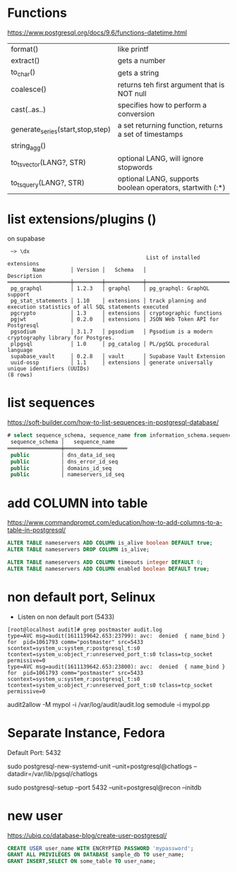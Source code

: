 * Functions
https://www.postgresql.org/docs/9.6/functions-datetime.html
|----------------------------------+-----------------------------------------------------------|
| format()                         | like printf                                               |
| extract()                        | gets a number                                             |
| to_char()                        | gets a string                                             |
| coalesce()                       | returns teh first argument that is NOT null               |
| cast(..as..)                     | specifies how to perform a conversion                     |
| generate_series(start,stop,step) | a set returning function, returns a set of timestamps     |
| string_agg()                     |                                                           |
| to_tsvector(LANG?, STR)          | optional LANG, will ignore stopwords                      |
| to_tsquery(LANG?, STR)           | optional LANG, supports boolean operators, startwith (:*) |
|----------------------------------+-----------------------------------------------------------|
* list extensions/plugins (\dx)
on supabase
#+begin_src
 ~> \dx
                                            List of installed extensions
        Name        │ Version │   Schema   │                              Description
════════════════════╪═════════╪════════════╪════════════════════════════════════════════════════════════════════════
 pg_graphql         │ 1.2.3   │ graphql    │ pg_graphql: GraphQL support
 pg_stat_statements │ 1.10    │ extensions │ track planning and execution statistics of all SQL statements executed
 pgcrypto           │ 1.3     │ extensions │ cryptographic functions
 pgjwt              │ 0.2.0   │ extensions │ JSON Web Token API for Postgresql
 pgsodium           │ 3.1.7   │ pgsodium   │ Pgsodium is a modern cryptography library for Postgres.
 plpgsql            │ 1.0     │ pg_catalog │ PL/pgSQL procedural language
 supabase_vault     │ 0.2.8   │ vault      │ Supabase Vault Extension
 uuid-ossp          │ 1.1     │ extensions │ generate universally unique identifiers (UUIDs)
(8 rows)
#+end_src
* list sequences
https://soft-builder.com/how-to-list-sequences-in-postgresql-database/
#+begin_src sql
# select sequence_schema, sequence_name from information_schema.sequences order by sequence_name;
 sequence_schema │   sequence_name
═════════════════╪════════════════════
 public          │ dns_data_id_seq
 public          │ dns_error_id_seq
 public          │ domains_id_seq
 public          │ nameservers_id_seq
#+end_src
* add COLUMN into table
https://www.commandprompt.com/education/how-to-add-columns-to-a-table-in-postgresql/
#+begin_src sql
  ALTER TABLE nameservers ADD COLUMN is_alive boolean DEFAULT true;
  ALTER TABLE nameservers DROP COLUMN is_alive;

  ALTER TABLE nameservers ADD COLUMN timeouts integer DEFAULT 0;
  ALTER TABLE nameservers ADD COLUMN enabled boolean DEFAULT true;
#+end_src
* non default port, Selinux
- Listen on non default port (5433)
#+begin_src
[root@localhost audit]# grep postmaster audit.log
type=AVC msg=audit(1611139642.653:23799): avc:  denied  { name_bind } for  pid=1061793 comm="postmaster" src=5433 scontext=system_u:system_r:postgresql_t:s0 tcontext=system_u:object_r:unreserved_port_t:s0 tclass=tcp_socket permissive=0
type=AVC msg=audit(1611139642.653:23800): avc:  denied  { name_bind } for  pid=1061793 comm="postmaster" src=5433 scontext=system_u:system_r:postgresql_t:s0 tcontext=system_u:object_r:unreserved_port_t:s0 tclass=tcp_socket permissive=0
#+end_src
audit2allow -M mypol -i /var/log/audit/audit.log
semodule -i mypol.pp

* Separate Instance, Fedora
  Default Port: 5432

  sudo postgresql-new-systemd-unit
  --unit=postgresql@chatlogs
  --datadir=/var/lib/pgsql/chatlogs

  sudo postgresql-setup
  --port 5432
  --unit=postgresql@recon
  --initdb
* new user
  https://ubiq.co/database-blog/create-user-postgresql/
#+begin_src sql
CREATE USER user_name WITH ENCRYPTED PASSWORD 'mypassword';
GRANT ALL PRIVILEGES ON DATABASE sample_db TO user_name;
GRANT INSERT,SELECT ON some_table TO user_name;
#+end_src

